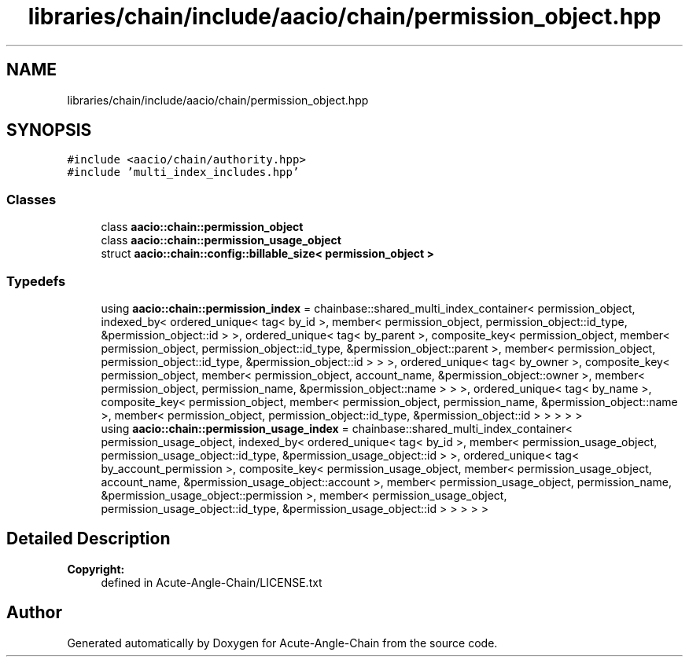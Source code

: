 .TH "libraries/chain/include/aacio/chain/permission_object.hpp" 3 "Sun Jun 3 2018" "Acute-Angle-Chain" \" -*- nroff -*-
.ad l
.nh
.SH NAME
libraries/chain/include/aacio/chain/permission_object.hpp
.SH SYNOPSIS
.br
.PP
\fC#include <aacio/chain/authority\&.hpp>\fP
.br
\fC#include 'multi_index_includes\&.hpp'\fP
.br

.SS "Classes"

.in +1c
.ti -1c
.RI "class \fBaacio::chain::permission_object\fP"
.br
.ti -1c
.RI "class \fBaacio::chain::permission_usage_object\fP"
.br
.ti -1c
.RI "struct \fBaacio::chain::config::billable_size< permission_object >\fP"
.br
.in -1c
.SS "Typedefs"

.in +1c
.ti -1c
.RI "using \fBaacio::chain::permission_index\fP = chainbase::shared_multi_index_container< permission_object, indexed_by< ordered_unique< tag< by_id >, member< permission_object, permission_object::id_type, &permission_object::id > >, ordered_unique< tag< by_parent >, composite_key< permission_object, member< permission_object, permission_object::id_type, &permission_object::parent >, member< permission_object, permission_object::id_type, &permission_object::id > > >, ordered_unique< tag< by_owner >, composite_key< permission_object, member< permission_object, account_name, &permission_object::owner >, member< permission_object, permission_name, &permission_object::name > > >, ordered_unique< tag< by_name >, composite_key< permission_object, member< permission_object, permission_name, &permission_object::name >, member< permission_object, permission_object::id_type, &permission_object::id > > > > >"
.br
.ti -1c
.RI "using \fBaacio::chain::permission_usage_index\fP = chainbase::shared_multi_index_container< permission_usage_object, indexed_by< ordered_unique< tag< by_id >, member< permission_usage_object, permission_usage_object::id_type, &permission_usage_object::id > >, ordered_unique< tag< by_account_permission >, composite_key< permission_usage_object, member< permission_usage_object, account_name, &permission_usage_object::account >, member< permission_usage_object, permission_name, &permission_usage_object::permission >, member< permission_usage_object, permission_usage_object::id_type, &permission_usage_object::id > > > > >"
.br
.in -1c
.SH "Detailed Description"
.PP 

.PP
\fBCopyright:\fP
.RS 4
defined in Acute-Angle-Chain/LICENSE\&.txt 
.RE
.PP

.SH "Author"
.PP 
Generated automatically by Doxygen for Acute-Angle-Chain from the source code\&.
